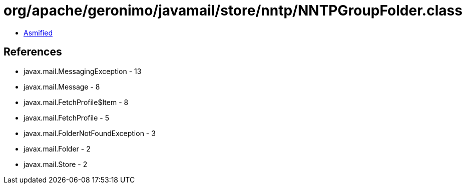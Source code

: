 = org/apache/geronimo/javamail/store/nntp/NNTPGroupFolder.class

 - link:NNTPGroupFolder-asmified.java[Asmified]

== References

 - javax.mail.MessagingException - 13
 - javax.mail.Message - 8
 - javax.mail.FetchProfile$Item - 8
 - javax.mail.FetchProfile - 5
 - javax.mail.FolderNotFoundException - 3
 - javax.mail.Folder - 2
 - javax.mail.Store - 2
